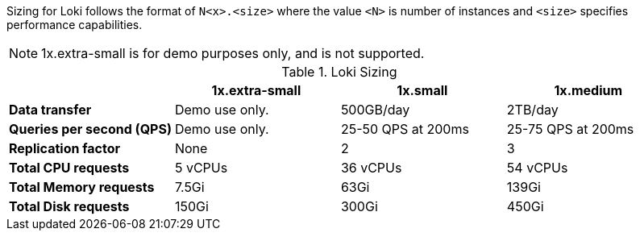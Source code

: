 // Text snippet included in the following assemblies:
// logging/logging-loki-ocp.adoc
//
// Text snippet included in the following modules:
//
//
:_content-type: SNIPPET


Sizing for Loki follows the format of `N<x>.<size>` where the value `<N>` is number of instances and `<size>` specifies performance capabilities.

[NOTE]
====
1x.extra-small is for demo purposes only, and is not supported.
====

.Loki Sizing
[options="header"]
|========================================================================================
|                              | 1x.extra-small  | 1x.small            | 1x.medium
| *Data transfer*              | Demo use only.  | 500GB/day           | 2TB/day
| *Queries per second (QPS)*   | Demo use only.  | 25-50 QPS at 200ms  | 25-75 QPS at 200ms
| *Replication factor*         | None            | 2                   | 3
| *Total CPU requests*         | 5 vCPUs         | 36 vCPUs            | 54 vCPUs
| *Total Memory requests*      | 7.5Gi           | 63Gi                | 139Gi
| *Total Disk requests*        | 150Gi           | 300Gi               | 450Gi
|========================================================================================
